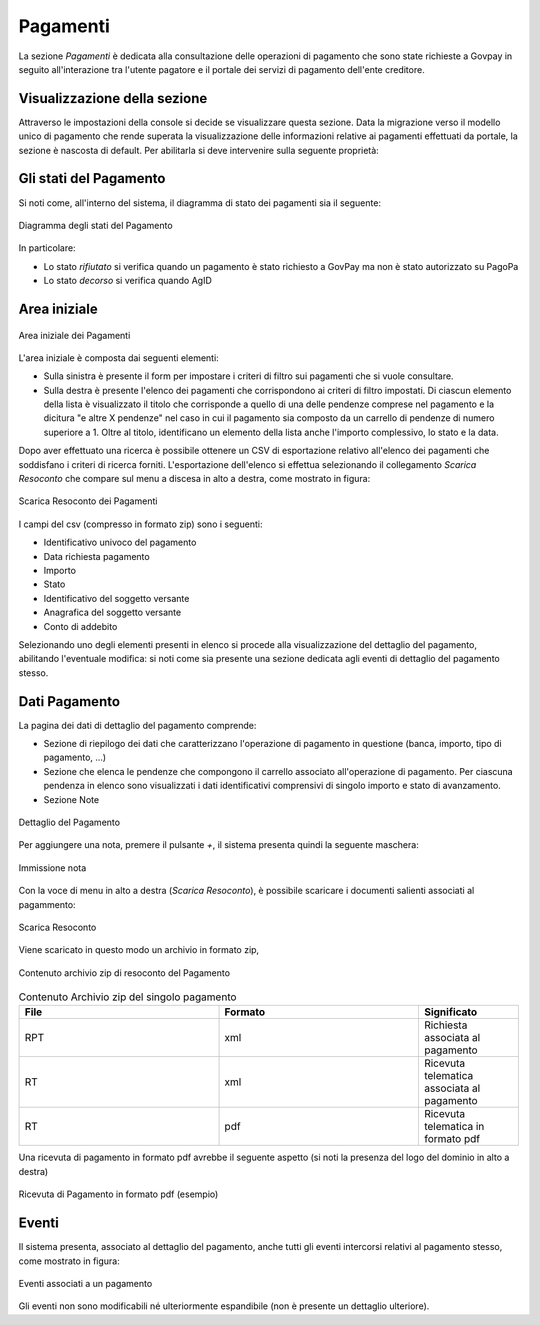 .. _utente_pagamenti:

Pagamenti
=========

La sezione *Pagamenti* è dedicata alla consultazione delle operazioni di pagamento che sono state richieste a Govpay in seguito all'interazione tra l'utente pagatore e il portale dei servizi di pagamento dell'ente creditore.

Visualizzazione della sezione
-----------------------------

Attraverso le impostazioni della console si decide se visualizzare questa sezione.
Data la migrazione verso il modello unico di pagamento che rende superata la visualizzazione delle informazioni relative ai pagamenti effettuati da portale, la sezione è nascosta di default.
Per abilitarla si deve intervenire sulla seguente proprietà:


.. code-block:: json
    global.GovPayConfig = {
        ...
        GESTIONE_PAGAMENTI: {
             ENABLED: true // abilita la sezione pagamenti
           }
        ...
    }
    

Gli stati del Pagamento
-----------------------

Si noti come, all'interno del sistema, il diagramma di stato dei pagamenti sia il seguente:


.. figure:: ../../_images/P01StatiPagamento.png
   :align: center
   :name: DiagrammaDegliStatiDelPagamento

   Diagramma degli stati del Pagamento


In particolare:

* Lo stato *rifiutato* si verifica quando un pagamento è stato richiesto a GovPay ma non è stato autorizzato su PagoPa
* Lo stato *decorso* si verifica quando AgID

Area iniziale
-------------

.. figure:: ../../_images/P02AreaIniziale.png
   :align: center
   :name: AreaInizialeDeiPagamenti

   Area iniziale dei Pagamenti


L'area iniziale è composta dai seguenti elementi:

*  Sulla sinistra è presente il form per impostare i criteri di filtro sui pagamenti che si vuole consultare.
*  Sulla destra è presente l'elenco dei pagamenti che corrispondono ai criteri di filtro impostati. Di ciascun elemento della lista è visualizzato il titolo che corrisponde a quello di una delle pendenze comprese nel pagamento e la dicitura "e altre X pendenze" nel caso in cui il pagamento sia composto da un carrello di pendenze di numero superiore a 1. Oltre al titolo, identificano un elemento della lista anche l'importo complessivo, lo stato e la data.


Dopo aver effettuato una ricerca è possibile ottenere un CSV di esportazione relativo all'elenco dei pagamenti che soddisfano i criteri
di ricerca forniti. L'esportazione dell'elenco si effettua selezionando il collegamento *Scarica Resoconto* che compare sul menu a discesa in alto a destra, come mostrato in figura:


.. figure:: ../../_images/P03ScaricaResoconto.png
   :align: center
   :name: ScaricaResocontoPagamenti

   Scarica Resoconto dei Pagamenti


I campi del csv (compresso in formato zip) sono i seguenti:

* Identificativo univoco del pagamento
* Data richiesta pagamento
* Importo
* Stato
* Identificativo del soggetto versante
* Anagrafica del soggetto versante
* Conto di addebito

Selezionando uno degli elementi presenti in elenco si procede alla visualizzazione del dettaglio del pagamento, abilitando l'eventuale modifica: si noti come sia presente una sezione dedicata agli eventi di dettaglio del pagamento stesso.

Dati Pagamento
--------------

La pagina dei dati di dettaglio del pagamento comprende:

*  Sezione di riepilogo dei dati che caratterizzano l'operazione di pagamento in questione (banca, importo, tipo di pagamento, ...)
*  Sezione che elenca le pendenze che compongono il carrello associato all'operazione di pagamento. Per ciascuna pendenza in elenco sono
   visualizzati i dati identificativi comprensivi di singolo importo e stato di avanzamento.
*  Sezione Note

.. figure:: ../../_images/P04DettaglioPagamento.png
   :align: center
   :name: ScaricaResocontoPagamentiSingoloPagamento

   Dettaglio del Pagamento

Per aggiungere una nota, premere il pulsante *+*, il sistema presenta quindi la seguente maschera:


.. figure:: ../../_images/P05NotaSuPagamento.png
   :align: center
   :name: NotaSuPagamento

   Immissione nota


Con la voce di menu in alto a destra (*Scarica Resoconto*), è possibile scaricare i documenti salienti associati al pagammento:


.. figure:: ../../_images/P06ScaricaResocontoSingoloPagamento.png
   :align: center
   :name: ScaricaResocontoSingoloPagamento

   Scarica Resoconto


Viene scaricato in questo modo un archivio in formato zip,


.. figure:: ../../_images/P07ContenutoResocontoSingoloPagamento.png
   :align: center
   :name: ContenutoResocontoSingoloPagamento

   Contenuto archivio zip di resoconto del Pagamento


.. csv-table:: Contenuto Archivio zip del singolo pagamento
  :header: "File", "Formato", "Significato"
  :widths: 40,40,20

  "RPT", "xml", "Richiesta associata al pagamento"
  "RT", "xml", "Ricevuta telematica associata al pagamento"
  "RT", "pdf", "Ricevuta telematica in formato pdf"


Una ricevuta di pagamento in formato pdf avrebbe il seguente aspetto (si noti la presenza del logo del dominio in alto a destra)


.. figure:: ../../_images/P08RicevutaDiPagamento.png
   :align: center
   :name: RicevutaDiPagamentoPdf

   Ricevuta di Pagamento in formato pdf (esempio)

Eventi
------
Il sistema presenta, associato al dettaglio del pagamento, anche tutti gli eventi intercorsi relativi al pagamento stesso, come mostrato in figura:

.. figure:: ../../_images/P09EventiDelPagamento.png
   :align: center
   :name: EventiDiPagamento

   Eventi associati a un pagamento

Gli eventi non sono modificabili né ulteriormente espandibile (non è presente un dettaglio ulteriore).
